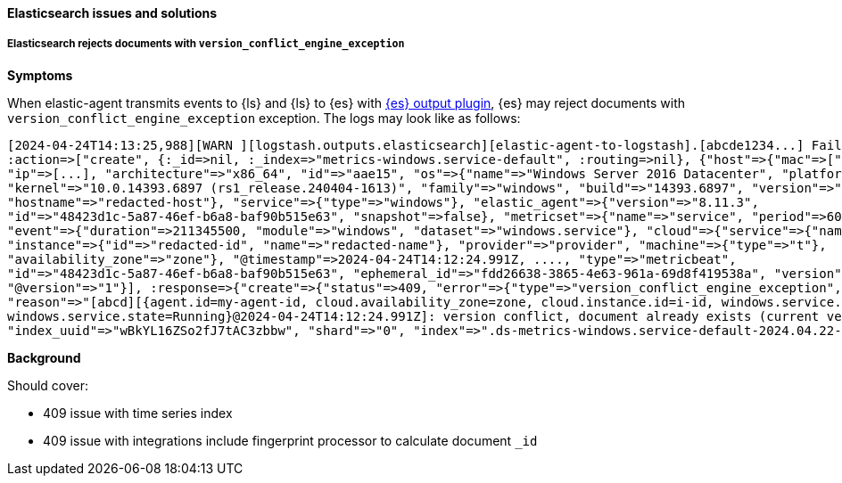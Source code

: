 [[ts-elasticsearch]]
==== Elasticsearch issues and solutions

[discrete]
[[ts-elasticsearch-409]]
===== Elasticsearch rejects documents with `version_conflict_engine_exception`

*Symptoms*

When elastic-agent transmits events to {ls} and {ls} to {es} with <<plugins-outputs-elasticsearch,{es} output plugin>>, {es} may reject documents with `version_conflict_engine_exception` exception.
The logs may look like as follows:

-----
[2024-04-24T14:13:25,988][WARN ][logstash.outputs.elasticsearch][elastic-agent-to-logstash].[abcde1234...] Failed action {:status=>409,
:action=>["create", {:_id=>nil, :_index=>"metrics-windows.service-default", :routing=>nil}, {"host"=>{"mac"=>["...", "..."], "name"=>"redacted-name",
"ip"=>[...], "architecture"=>"x86_64", "id"=>"aae15", "os"=>{"name"=>"Windows Server 2016 Datacenter", "platform"=>"windows", "type"=>"windows",
"kernel"=>"10.0.14393.6897 (rs1_release.240404-1613)", "family"=>"windows", "build"=>"14393.6897", "version"=>"10.0"},
"hostname"=>"redacted-host"}, "service"=>{"type"=>"windows"}, "elastic_agent"=>{"version"=>"8.11.3",
"id"=>"48423d1c-5a87-46ef-b6a8-baf90b515e63", "snapshot"=>false}, "metricset"=>{"name"=>"service", "period"=>60000},
"event"=>{"duration"=>211345500, "module"=>"windows", "dataset"=>"windows.service"}, "cloud"=>{"service"=>{"name"=>"redacted-name"},
"instance"=>{"id"=>"redacted-id", "name"=>"redacted-name"}, "provider"=>"provider", "machine"=>{"type"=>"t"},
"availability_zone"=>"zone"}, "@timestamp"=>2024-04-24T14:12:24.991Z, ...., "type"=>"metricbeat",
"id"=>"48423d1c-5a87-46ef-b6a8-baf90b515e63", "ephemeral_id"=>"fdd26638-3865-4e63-961a-69d8f419538a", "version"=>"8.11.3"},
"@version"=>"1"}], :response=>{"create"=>{"status"=>409, "error"=>{"type"=>"version_conflict_engine_exception",
"reason"=>"[abcd][{agent.id=my-agent-id, cloud.availability_zone=zone, cloud.instance.id=i-id, windows.service.pid=996,
windows.service.state=Running}@2024-04-24T14:12:24.991Z]: version conflict, document already exists (current version [1])",
"index_uuid"=>"wBkYL16ZSo2fJ7tAC3zbbw", "shard"=>"0", "index"=>".ds-metrics-windows.service-default-2024.04.22-000065"}}}}
-----

*Background*

Should cover:

- 409 issue with time series index
- 409 issue with integrations include fingerprint processor to calculate document `_id`
